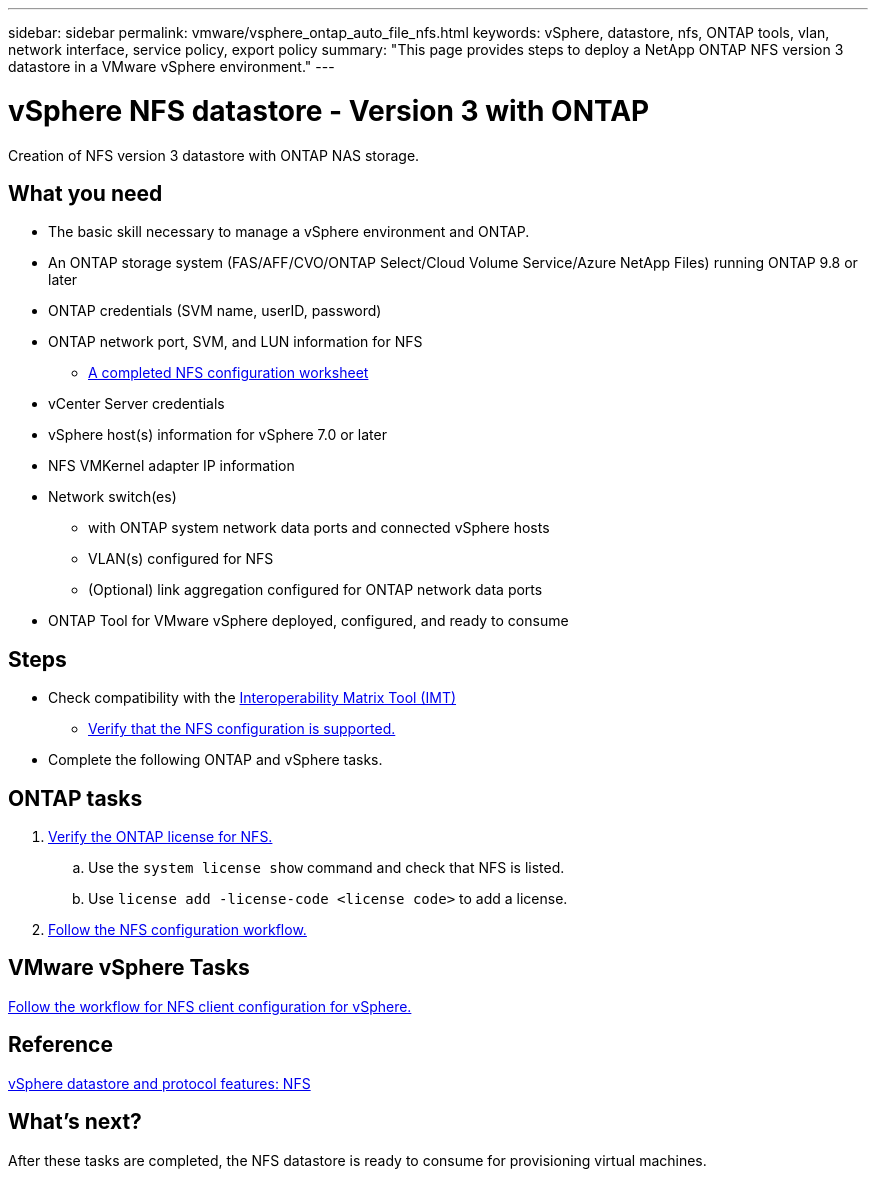---
sidebar: sidebar
permalink: vmware/vsphere_ontap_auto_file_nfs.html
keywords: vSphere, datastore, nfs, ONTAP tools, vlan, network interface, service policy, export policy
summary: "This page provides steps to deploy a NetApp ONTAP NFS version 3 datastore in a VMware vSphere environment."
---

= vSphere NFS datastore - Version 3 with ONTAP
:hardbreaks:
:nofooter:
:icons: font
:linkattrs:
:imagesdir: ./../media/
:scriptsdir: ./../scripts/
:author: Suresh Thoppay, TME - Hybrid Cloud Solutions
:ontap_version: ONTAP 9.8 or later
:vsphere_version: vSphere 7.0 or later
:includesdir: ./../

[.lead]
Creation of NFS version 3 datastore with ONTAP NAS storage.

== What you need

* The basic skill necessary to manage a vSphere environment and ONTAP.

* An ONTAP storage system (FAS/AFF/CVO/ONTAP Select/Cloud Volume Service/Azure NetApp Files) running {ontap_version}

* ONTAP credentials (SVM name, userID, password)

* ONTAP network port, SVM, and LUN information for NFS

** link:++https://docs.netapp.com/ontap-9/topic/com.netapp.doc.exp-nfs-vaai/GUID-BBD301EF-496A-4974-B205-5F878E44BF59.html++[A completed NFS configuration worksheet]

* vCenter Server credentials

* vSphere host(s) information for {vsphere_version}

* NFS VMKernel adapter IP information

* Network switch(es)

** with ONTAP system network data ports and connected vSphere hosts

**  VLAN(s) configured for NFS

** (Optional) link aggregation configured for ONTAP network data ports

* ONTAP Tool for VMware vSphere deployed, configured, and ready to consume

== Steps

* Check compatibility with the https://mysupport.netapp.com/matrix[Interoperability Matrix Tool (IMT)]

** link:++https://docs.netapp.com/ontap-9/topic/com.netapp.doc.exp-nfs-vaai/GUID-DA231492-F8D1-4E1B-A634-79BA906ECE76.html++[Verify that the NFS configuration is supported.]

* Complete the following ONTAP and vSphere tasks.

== ONTAP tasks

. link:++https://docs.netapp.com/ontap-9/topic/com.netapp.doc.dot-cm-cmpr-980/system__license__show.html++[Verify the ONTAP license for NFS.]
.. Use the `system license show` command and check that NFS is listed.
.. Use `license add -license-code <license code>` to add a license.

. link:++https://docs.netapp.com/ontap-9/topic/com.netapp.doc.pow-nfs-cg/GUID-6D7A1BB1-C672-46EF-B3DC-08EBFDCE1CD5.html++[Follow the NFS configuration workflow.]

== VMware vSphere Tasks

link:++https://docs.netapp.com/ontap-9/topic/com.netapp.doc.exp-nfs-vaai/GUID-D78DD9CF-12F2-4C3C-AD3A-002E5D727411.html++[Follow the workflow for NFS client configuration for vSphere.]

== Reference
link:https://docs.netapp.com/us-en/ontap-apps-dbs/vmware/vmware-vsphere-overview.html[vSphere datastore and protocol features: NFS]

== What's next?
After these tasks are completed, the NFS datastore is ready to consume for provisioning virtual machines.
